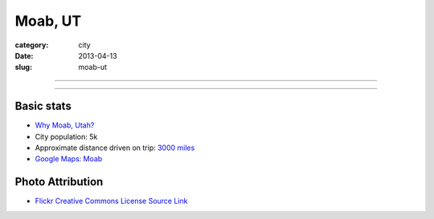 Moab, UT
========

:category: city
:date: 2013-04-13
:slug: moab-ut

----

.. image:: ../img/moab-ut.jpg
  :width: 640px
  :height: 480px
  :alt: Moab, Utah (HDR enhanced)

----

Basic stats
-----------
* `Why Moab, Utah? <../why-moab-ut.html>`_
* City population: 5k
* Approximate distance driven on trip: `3000 miles <http://goo.gl/maps/GcNO4>`_
* `Google Maps: Moab <http://goo.gl/maps/f7tj2>`_


Photo Attribution
-----------------
* `Flickr Creative Commons License Source Link <http://www.flickr.com/photos/zachd1_618/6607825369/>`_
